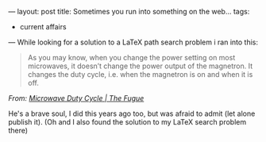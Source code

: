 ---
layout: post
title: Sometimes you run into something on the web...
tags:
- current affairs
---
While looking for a solution to a LaTeX path search problem i ran into this:

#+BEGIN_HTML
<div class="attribution">
  <blockquote cite="http://hans.fugal.net/blog/2009/03/12/microwave-duty-cycle#comments">
    <p>As you may know, when you change the power setting on most microwaves, it doesn’t change the power output of the magnetron. It changes the duty cycle, i.e. when the magnetron is on and when it is off.</p>
  </blockquote>
  <cite title="Microwave Duty Cycle | The Fugue">
    From: <a href="http://hans.fugal.net/blog/2009/03/12/microwave-duty-cycle#comments">Microwave Duty Cycle | The Fugue</a>
  </cite>
</div>
#+END_HTML

He's a brave soul, I did this years ago too, but was afraid to admit (let alone publish it).
(Oh and I also found the solution to my LaTeX search problem there)
